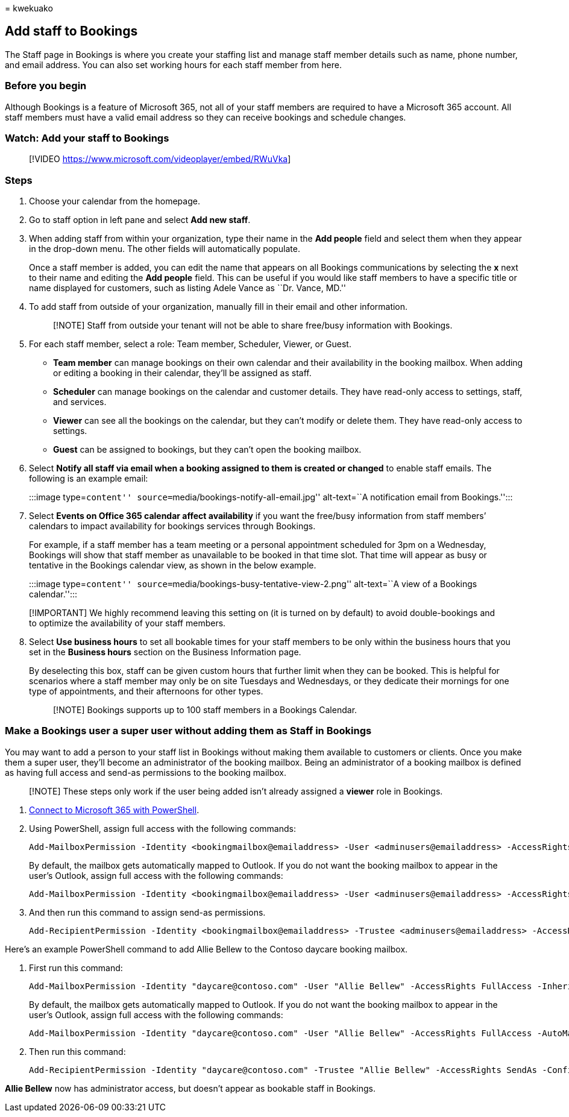 = 
kwekuako

== Add staff to Bookings

The Staff page in Bookings is where you create your staffing list and
manage staff member details such as name, phone number, and email
address. You can also set working hours for each staff member from here.

=== Before you begin

Although Bookings is a feature of Microsoft 365, not all of your staff
members are required to have a Microsoft 365 account. All staff members
must have a valid email address so they can receive bookings and
schedule changes.

=== Watch: Add your staff to Bookings

____
{empty}[!VIDEO https://www.microsoft.com/videoplayer/embed/RWuVka]
____

=== Steps

[arabic]
. Choose your calendar from the homepage.
. Go to staff option in left pane and select *Add new staff*.
. When adding staff from within your organization, type their name in
the *Add people* field and select them when they appear in the drop-down
menu. The other fields will automatically populate.
+
Once a staff member is added, you can edit the name that appears on all
Bookings communications by selecting the *x* next to their name and
editing the *Add people* field. This can be useful if you would like
staff members to have a specific title or name displayed for customers,
such as listing Adele Vance as ``Dr. Vance, MD.''
. To add staff from outside of your organization, manually fill in their
email and other information.
+
____
[!NOTE] Staff from outside your tenant will not be able to share
free/busy information with Bookings.
____
. For each staff member, select a role: Team member, Scheduler, Viewer,
or Guest.
* *Team member* can manage bookings on their own calendar and their
availability in the booking mailbox. When adding or editing a booking in
their calendar, they’ll be assigned as staff.
* *Scheduler* can manage bookings on the calendar and customer details.
They have read-only access to settings, staff, and services.
* *Viewer* can see all the bookings on the calendar, but they can’t
modify or delete them. They have read-only access to settings.
* *Guest* can be assigned to bookings, but they can’t open the booking
mailbox.
. Select *Notify all staff via email when a booking assigned to them is
created or changed* to enable staff emails. The following is an example
email:
+
:::image type=``content'' source=``media/bookings-notify-all-email.jpg''
alt-text=``A notification email from Bookings.'':::
. Select *Events on Office 365 calendar affect availability* if you want
the free/busy information from staff members’ calendars to impact
availability for bookings services through Bookings.
+
For example, if a staff member has a team meeting or a personal
appointment scheduled for 3pm on a Wednesday, Bookings will show that
staff member as unavailable to be booked in that time slot. That time
will appear as busy or tentative in the Bookings calendar view, as shown
in the below example.
+
:::image type=``content''
source=``media/bookings-busy-tentative-view-2.png'' alt-text=``A view of
a Bookings calendar.'':::

____
[!IMPORTANT] We highly recommend leaving this setting on (it is turned
on by default) to avoid double-bookings and to optimize the availability
of your staff members.
____

[arabic, start=8]
. Select *Use business hours* to set all bookable times for your staff
members to be only within the business hours that you set in the
*Business hours* section on the Business Information page.
+
By deselecting this box, staff can be given custom hours that further
limit when they can be booked. This is helpful for scenarios where a
staff member may only be on site Tuesdays and Wednesdays, or they
dedicate their mornings for one type of appointments, and their
afternoons for other types.
+
____
[!NOTE] Bookings supports up to 100 staff members in a Bookings
Calendar.
____

=== Make a Bookings user a super user without adding them as Staff in Bookings

You may want to add a person to your staff list in Bookings without
making them available to customers or clients. Once you make them a
super user, they’ll become an administrator of the booking mailbox.
Being an administrator of a booking mailbox is defined as having full
access and send-as permissions to the booking mailbox.

____
[!NOTE] These steps only work if the user being added isn’t already
assigned a *viewer* role in Bookings.
____

[arabic]
. link:/office365/enterprise/powershell/connect-to-office-365-powershell#connect-with-the-microsoft-azure-active-directory-module-for-windows-powershell[Connect
to Microsoft 365 with PowerShell].
. Using PowerShell, assign full access with the following commands:
+
[source,powershell]
----
Add-MailboxPermission -Identity <bookingmailbox@emailaddress> -User <adminusers@emailaddress> -AccessRights FullAccess -Deny:$false
----
+
By default, the mailbox gets automatically mapped to Outlook. If you do
not want the booking mailbox to appear in the user’s Outlook, assign
full access with the following commands:
+
[source,powershell]
----
Add-MailboxPermission -Identity <bookingmailbox@emailaddress> -User <adminusers@emailaddress> -AccessRights FullAccess -Deny:$false -AutoMapping:$false
----
. And then run this command to assign send-as permissions.
+
[source,powershell]
----
Add-RecipientPermission -Identity <bookingmailbox@emailaddress> -Trustee <adminusers@emailaddress> -AccessRights SendAs -Confirm:$false
----

Here’s an example PowerShell command to add Allie Bellew to the Contoso
daycare booking mailbox.

[arabic]
. First run this command:
+
[source,powershell]
----
Add-MailboxPermission -Identity "daycare@contoso.com" -User "Allie Bellew" -AccessRights FullAccess -InheritanceType All
----
+
By default, the mailbox gets automatically mapped to Outlook. If you do
not want the booking mailbox to appear in the user’s Outlook, assign
full access with the following commands:
+
[source,powershell]
----
Add-MailboxPermission -Identity "daycare@contoso.com" -User "Allie Bellew" -AccessRights FullAccess -AutoMapping:$false -InheritanceType All
----
. Then run this command:
+
[source,powershell]
----
Add-RecipientPermission -Identity "daycare@contoso.com" -Trustee "Allie Bellew" -AccessRights SendAs -Confirm:$false
----

*Allie Bellew* now has administrator access, but doesn’t appear as
bookable staff in Bookings.
